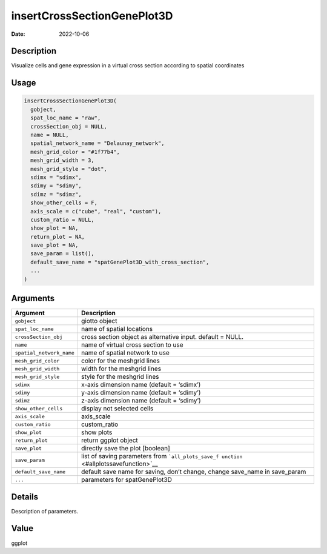 ============================
insertCrossSectionGenePlot3D
============================

:Date: 2022-10-06

Description
===========

Visualize cells and gene expression in a virtual cross section according
to spatial coordinates

Usage
=====

.. code:: r

   insertCrossSectionGenePlot3D(
     gobject,
     spat_loc_name = "raw",
     crossSection_obj = NULL,
     name = NULL,
     spatial_network_name = "Delaunay_network",
     mesh_grid_color = "#1f77b4",
     mesh_grid_width = 3,
     mesh_grid_style = "dot",
     sdimx = "sdimx",
     sdimy = "sdimy",
     sdimz = "sdimz",
     show_other_cells = F,
     axis_scale = c("cube", "real", "custom"),
     custom_ratio = NULL,
     show_plot = NA,
     return_plot = NA,
     save_plot = NA,
     save_param = list(),
     default_save_name = "spatGenePlot3D_with_cross_section",
     ...
   )

Arguments
=========

+-------------------------------+--------------------------------------+
| Argument                      | Description                          |
+===============================+======================================+
| ``gobject``                   | giotto object                        |
+-------------------------------+--------------------------------------+
| ``spat_loc_name``             | name of spatial locations            |
+-------------------------------+--------------------------------------+
| ``crossSection_obj``          | cross section object as alternative  |
|                               | input. default = NULL.               |
+-------------------------------+--------------------------------------+
| ``name``                      | name of virtual cross section to use |
+-------------------------------+--------------------------------------+
| ``spatial_network_name``      | name of spatial network to use       |
+-------------------------------+--------------------------------------+
| ``mesh_grid_color``           | color for the meshgrid lines         |
+-------------------------------+--------------------------------------+
| ``mesh_grid_width``           | width for the meshgrid lines         |
+-------------------------------+--------------------------------------+
| ``mesh_grid_style``           | style for the meshgrid lines         |
+-------------------------------+--------------------------------------+
| ``sdimx``                     | x-axis dimension name (default =     |
|                               | ‘sdimx’)                             |
+-------------------------------+--------------------------------------+
| ``sdimy``                     | y-axis dimension name (default =     |
|                               | ‘sdimy’)                             |
+-------------------------------+--------------------------------------+
| ``sdimz``                     | z-axis dimension name (default =     |
|                               | ‘sdimy’)                             |
+-------------------------------+--------------------------------------+
| ``show_other_cells``          | display not selected cells           |
+-------------------------------+--------------------------------------+
| ``axis_scale``                | axis_scale                           |
+-------------------------------+--------------------------------------+
| ``custom_ratio``              | custom_ratio                         |
+-------------------------------+--------------------------------------+
| ``show_plot``                 | show plots                           |
+-------------------------------+--------------------------------------+
| ``return_plot``               | return ggplot object                 |
+-------------------------------+--------------------------------------+
| ``save_plot``                 | directly save the plot [boolean]     |
+-------------------------------+--------------------------------------+
| ``save_param``                | list of saving parameters from       |
|                               | ```all_plots_save_f                  |
|                               | unction`` <#allplotssavefunction>`__ |
+-------------------------------+--------------------------------------+
| ``default_save_name``         | default save name for saving, don’t  |
|                               | change, change save_name in          |
|                               | save_param                           |
+-------------------------------+--------------------------------------+
| ``...``                       | parameters for spatGenePlot3D        |
+-------------------------------+--------------------------------------+

Details
=======

Description of parameters.

Value
=====

ggplot
